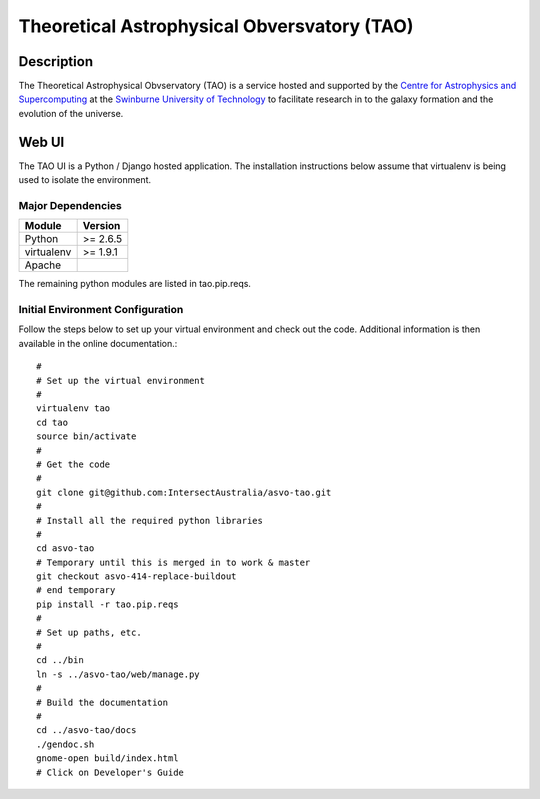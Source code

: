 ============================================
Theoretical Astrophysical Obversvatory (TAO)
============================================

Description
===========

The Theoretical Astrophysical Obvservatory (TAO) is a service hosted and supported by the `Centre for Astrophysics and Supercomputing <http://astronomy.swin.edu.au/>`_ at the `Swinburne University of Technology <http://www.swinburne.edu.au/>`_ to facilitate research in to the galaxy formation and the evolution of the universe.

Web UI
======

The TAO UI is a Python / Django hosted application.  The installation instructions below assume that virtualenv is being used to isolate the environment.

Major Dependencies
------------------

========== ========
Module     Version
========== ========
Python     >= 2.6.5
virtualenv >= 1.9.1
Apache
========== ========

The remaining python modules are listed in tao.pip.reqs.

Initial Environment Configuration
---------------------------------

Follow the steps below to set up your virtual environment and check out the code.  Additional information is then available in the online documentation.::

   #
   # Set up the virtual environment
   #
   virtualenv tao
   cd tao
   source bin/activate
   #
   # Get the code
   #
   git clone git@github.com:IntersectAustralia/asvo-tao.git
   #
   # Install all the required python libraries
   #
   cd asvo-tao
   # Temporary until this is merged in to work & master
   git checkout asvo-414-replace-buildout
   # end temporary
   pip install -r tao.pip.reqs
   #
   # Set up paths, etc.
   #
   cd ../bin
   ln -s ../asvo-tao/web/manage.py
   #
   # Build the documentation
   #
   cd ../asvo-tao/docs
   ./gendoc.sh
   gnome-open build/index.html
   # Click on Developer's Guide


